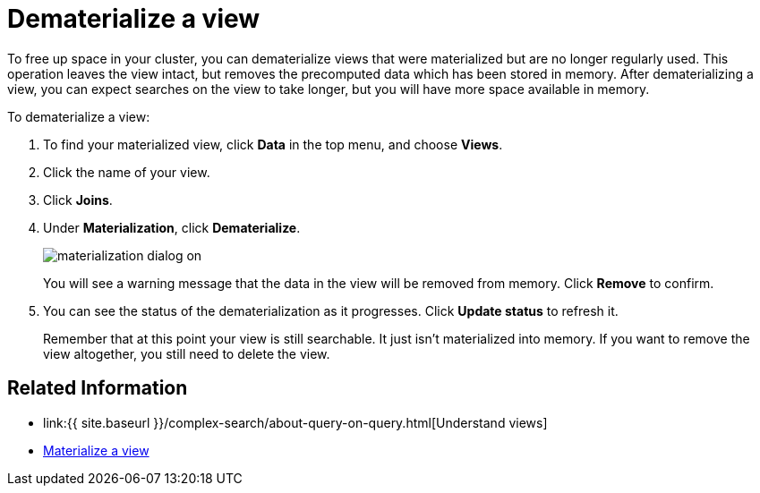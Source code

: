 = Dematerialize a view
:last_updated: 11/2/2018
:linkattrs:
:experimental:
:page-aliases: /admin/loading/dematerialize-a-view.adoc
:description: Learn how to dematerialize a view to free up space.

To free up space in your cluster, you can dematerialize views that were materialized but are no longer regularly used.
This operation leaves the view intact, but removes the precomputed data which has been stored in memory.
After dematerializing a view, you can expect searches on the view to take longer, but you will have more space available in memory.

To dematerialize a view:

. To find your materialized view, click *Data* in the top menu, and choose *Views*.
. Click the name of your view.
. Click *Joins*.
. Under *Materialization*, click *Dematerialize*.
+
image::{{ site.baseurl }}/images/materialization-dialog-on.png[]
+
You will see a warning message that the data in the view will be removed from memory.
Click *Remove* to confirm.

. You can see the status of the dematerialization as it progresses.
Click *Update status* to refresh it.
+
Remember that at this point your view is still searchable.
It just isn't materialized into memory.
If you want to remove the view altogether, you still need to delete the view.

== Related Information

* link:{{ site.baseurl }}/complex-search/about-query-on-query.html[Understand views]
* xref:view-materialize.adoc[Materialize a view]
